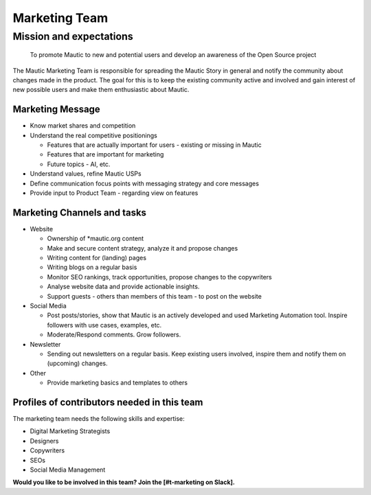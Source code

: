 Marketing Team
##############

.. vale off

Mission and expectations
************************

   To promote Mautic to new and potential users and develop an awareness of the Open Source project

The Mautic Marketing Team is responsible for spreading the Mautic Story in general and notify the community about changes made in the product. The goal for this is to keep the existing community active and involved and gain interest of new possible users and make them enthusiastic about Mautic.

Marketing Message
=================

* Know market shares and competition
* Understand the real competitive positionings

  * Features that are actually important for users - existing or missing in Mautic
  * Features that are important for marketing
  * Future topics - AI, etc.

* Understand values, refine Mautic USPs
* Define communication focus points with messaging strategy and core messages
* Provide input to Product Team - regarding view on features

Marketing Channels and tasks
============================

* Website

  * Ownership of \*mautic.org content
  * Make and secure content strategy, analyze it and propose changes
  * Writing content for (landing) pages
  * Writing blogs on a regular basis
  * Monitor SEO rankings, track opportunities, propose changes to the copywriters
  * Analyse website data and provide actionable insights.
  * Support guests - others than members of this team - to post on the website
  
* Social Media
  
  * Post posts/stories, show that Mautic is an actively developed and used Marketing Automation tool. Inspire followers with use cases, examples, etc.
  * Moderate/Respond comments. Grow followers.

* Newsletter
  
  * Sending out newsletters on a regular basis. Keep existing users involved, inspire them and notify them on (upcoming) changes.

* Other
  
  * Provide marketing basics and templates to others

Profiles of contributors needed in this team
============================================

The marketing team needs the following skills and expertise:

* Digital Marketing Strategists
* Designers
* Copywriters
* SEOs
* Social Media Management

.. Link to the mautic_marketing_team_slack.py

**Would you like to be involved in this team? Join the [#t-marketing on Slack].**

.. vale on